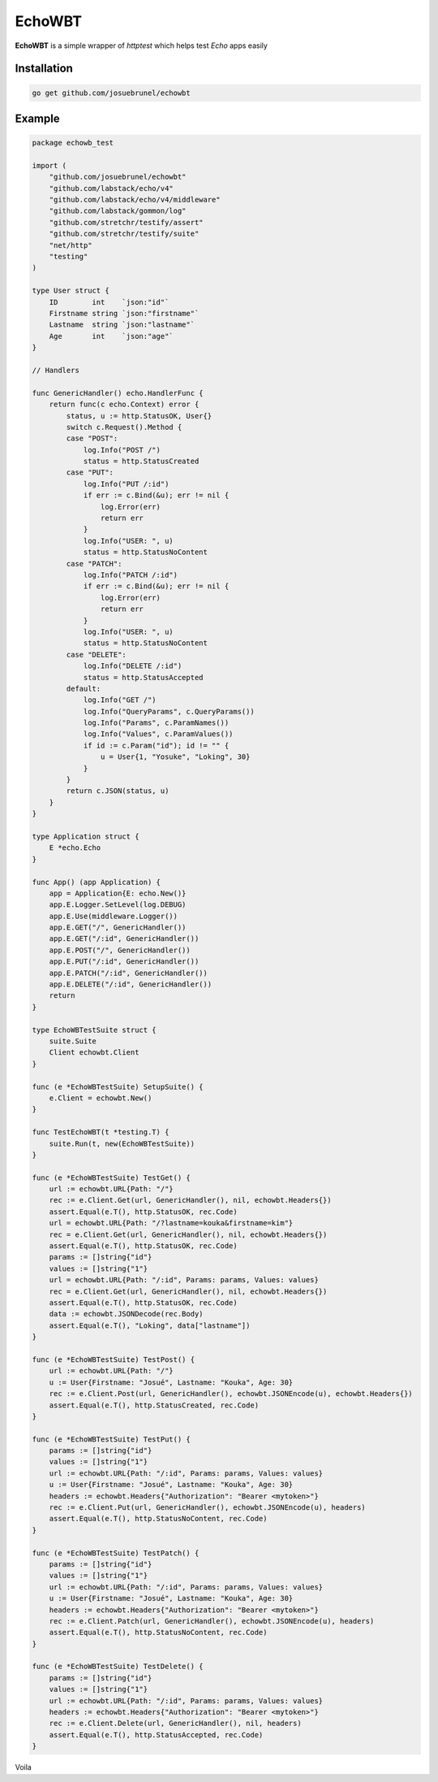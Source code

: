 EchoWBT
=======

.. image:: https://github.com/josuebrunel/echowbt/workflows/test/badge.svg?branch=master
    :target: https://github.com/josuebrunel/echowbt/actions?query=workflow%3Atest

.. image:: https://coveralls.io/repos/github/josuebrunel/echowbt/badge.svg?branch=master
    :target: https://coveralls.io/github/josuebrunel/echowbt?branch=master

.. image:: https://pkg.go.dev/badge/github.com/josuebrunel/echowbt.svg
    :target: https://pkg.go.dev/github.com/josuebrunel/echowbt

.. image:: https://goreportcard.com/badge/github.com/josuebrunel/echowbt
    :target: https://goreportcard.com/report/github.com/josuebrunel/echowbt

.. image:: https://img.shields.io/badge/License-MIT-blue.svg
    :target: https://github.com/josuebrunel/echowbt/blob/master/LICENSE


**EchoWBT** is a simple wrapper of *httptest* which helps test *Echo* apps easily

Installation
------------

.. code:: go

    go get github.com/josuebrunel/echowbt


Example
-------

.. code:: go


    package echowb_test

    import (
        "github.com/josuebrunel/echowbt"
        "github.com/labstack/echo/v4"
        "github.com/labstack/echo/v4/middleware"
        "github.com/labstack/gommon/log"
        "github.com/stretchr/testify/assert"
        "github.com/stretchr/testify/suite"
        "net/http"
        "testing"
    )

    type User struct {
        ID        int    `json:"id"`
        Firstname string `json:"firstname"`
        Lastname  string `json:"lastname"`
        Age       int    `json:"age"`
    }

    // Handlers

    func GenericHandler() echo.HandlerFunc {
        return func(c echo.Context) error {
            status, u := http.StatusOK, User{}
            switch c.Request().Method {
            case "POST":
                log.Info("POST /")
                status = http.StatusCreated
            case "PUT":
                log.Info("PUT /:id")
                if err := c.Bind(&u); err != nil {
                    log.Error(err)
                    return err
                }
                log.Info("USER: ", u)
                status = http.StatusNoContent
            case "PATCH":
                log.Info("PATCH /:id")
                if err := c.Bind(&u); err != nil {
                    log.Error(err)
                    return err
                }
                log.Info("USER: ", u)
                status = http.StatusNoContent
            case "DELETE":
                log.Info("DELETE /:id")
                status = http.StatusAccepted
            default:
                log.Info("GET /")
                log.Info("QueryParams", c.QueryParams())
                log.Info("Params", c.ParamNames())
                log.Info("Values", c.ParamValues())
                if id := c.Param("id"); id != "" {
                    u = User{1, "Yosuke", "Loking", 30}
                }
            }
            return c.JSON(status, u)
        }
    }

    type Application struct {
        E *echo.Echo
    }

    func App() (app Application) {
        app = Application{E: echo.New()}
        app.E.Logger.SetLevel(log.DEBUG)
        app.E.Use(middleware.Logger())
        app.E.GET("/", GenericHandler())
        app.E.GET("/:id", GenericHandler())
        app.E.POST("/", GenericHandler())
        app.E.PUT("/:id", GenericHandler())
        app.E.PATCH("/:id", GenericHandler())
        app.E.DELETE("/:id", GenericHandler())
        return
    }

    type EchoWBTestSuite struct {
        suite.Suite
        Client echowbt.Client
    }

    func (e *EchoWBTestSuite) SetupSuite() {
        e.Client = echowbt.New()
    }

    func TestEchoWBT(t *testing.T) {
        suite.Run(t, new(EchoWBTestSuite))
    }

    func (e *EchoWBTestSuite) TestGet() {
        url := echowbt.URL{Path: "/"}
        rec := e.Client.Get(url, GenericHandler(), nil, echowbt.Headers{})
        assert.Equal(e.T(), http.StatusOK, rec.Code)
        url = echowbt.URL{Path: "/?lastname=kouka&firstname=kim"}
        rec = e.Client.Get(url, GenericHandler(), nil, echowbt.Headers{})
        assert.Equal(e.T(), http.StatusOK, rec.Code)
        params := []string{"id"}
        values := []string{"1"}
        url = echowbt.URL{Path: "/:id", Params: params, Values: values}
        rec = e.Client.Get(url, GenericHandler(), nil, echowbt.Headers{})
        assert.Equal(e.T(), http.StatusOK, rec.Code)
        data := echowbt.JSONDecode(rec.Body)
        assert.Equal(e.T(), "Loking", data["lastname"])
    }

    func (e *EchoWBTestSuite) TestPost() {
        url := echowbt.URL{Path: "/"}
        u := User{Firstname: "Josué", Lastname: "Kouka", Age: 30}
        rec := e.Client.Post(url, GenericHandler(), echowbt.JSONEncode(u), echowbt.Headers{})
        assert.Equal(e.T(), http.StatusCreated, rec.Code)
    }

    func (e *EchoWBTestSuite) TestPut() {
        params := []string{"id"}
        values := []string{"1"}
        url := echowbt.URL{Path: "/:id", Params: params, Values: values}
        u := User{Firstname: "Josué", Lastname: "Kouka", Age: 30}
        headers := echowbt.Headers{"Authorization": "Bearer <mytoken>"}
        rec := e.Client.Put(url, GenericHandler(), echowbt.JSONEncode(u), headers)
        assert.Equal(e.T(), http.StatusNoContent, rec.Code)
    }

    func (e *EchoWBTestSuite) TestPatch() {
        params := []string{"id"}
        values := []string{"1"}
        url := echowbt.URL{Path: "/:id", Params: params, Values: values}
        u := User{Firstname: "Josué", Lastname: "Kouka", Age: 30}
        headers := echowbt.Headers{"Authorization": "Bearer <mytoken>"}
        rec := e.Client.Patch(url, GenericHandler(), echowbt.JSONEncode(u), headers)
        assert.Equal(e.T(), http.StatusNoContent, rec.Code)
    }

    func (e *EchoWBTestSuite) TestDelete() {
        params := []string{"id"}
        values := []string{"1"}
        url := echowbt.URL{Path: "/:id", Params: params, Values: values}
        headers := echowbt.Headers{"Authorization": "Bearer <mytoken>"}
        rec := e.Client.Delete(url, GenericHandler(), nil, headers)
        assert.Equal(e.T(), http.StatusAccepted, rec.Code)
    }

Voila
